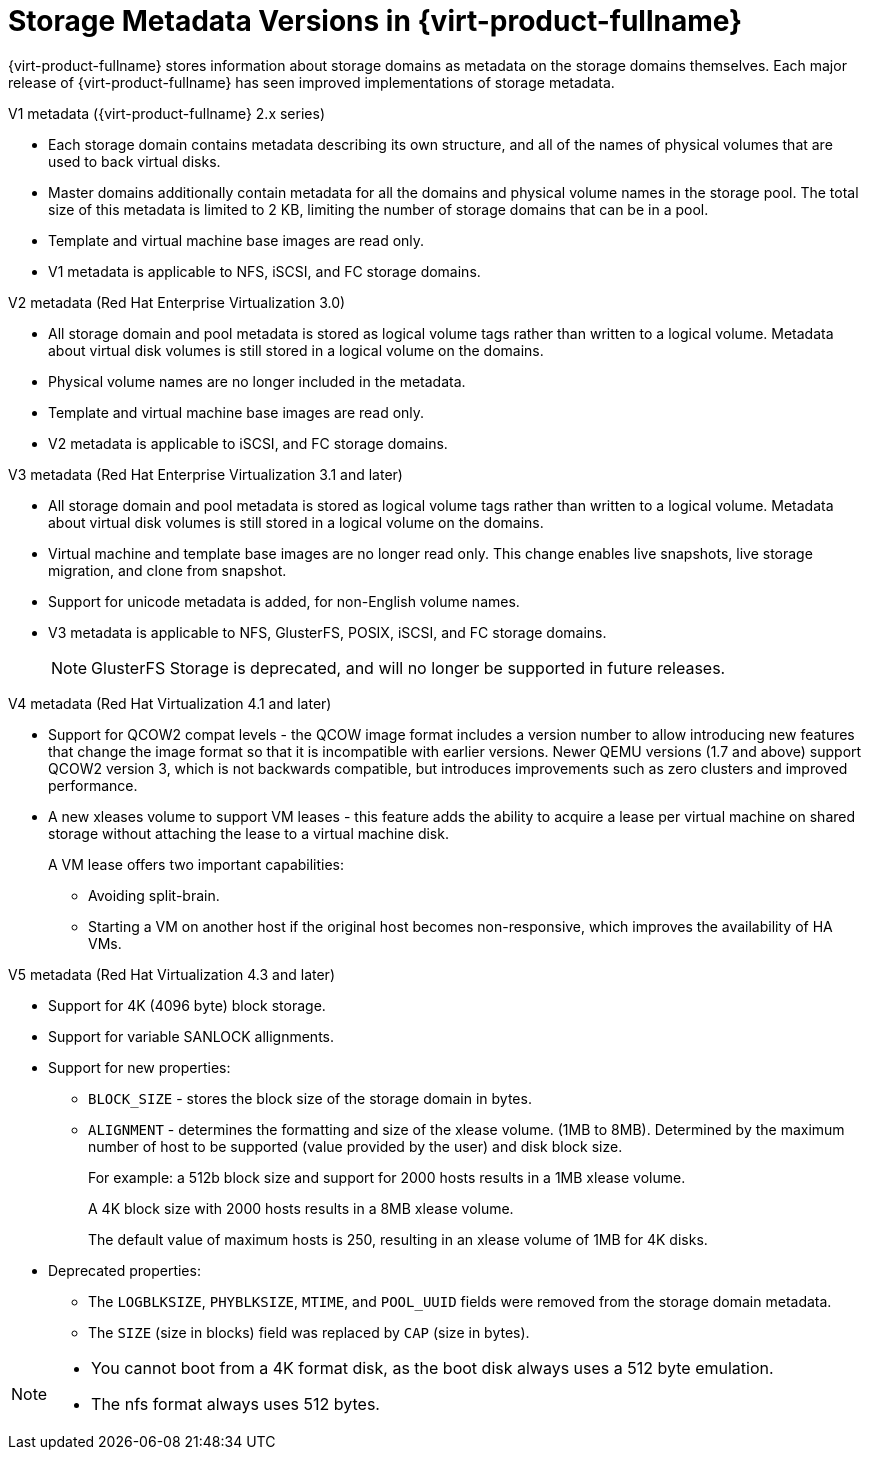 :_content-type: CONCEPT
[id="Storage_metadata_versions_in_Red_Hat_Enterprise_Virtualization"]
= Storage Metadata Versions in {virt-product-fullname}

{virt-product-fullname} stores information about storage domains as metadata on the storage domains themselves. Each major release of {virt-product-fullname} has seen improved implementations of storage metadata.


.V1 metadata ({virt-product-fullname} 2.x series)

* Each storage domain contains metadata describing its own structure, and all of the names of physical volumes that are used to back virtual disks.
* Master domains additionally contain metadata for all the domains and physical volume names in the storage pool. The total size of this metadata is limited to 2 KB, limiting the number of storage domains that can be in a pool.
* Template and virtual machine base images are read only.
* V1 metadata is applicable to NFS, iSCSI, and FC storage domains.

.V2 metadata (Red Hat Enterprise Virtualization 3.0)

* All storage domain and pool metadata is stored as logical volume tags rather than written to a logical volume. Metadata about virtual disk volumes is still stored in a logical volume on the domains.
* Physical volume names are no longer included in the metadata.
* Template and virtual machine base images are read only.
* V2 metadata is applicable to iSCSI, and FC storage domains.

.V3 metadata (Red Hat Enterprise Virtualization 3.1 and later)

* All storage domain and pool metadata is stored as logical volume tags rather than written to a logical volume. Metadata about virtual disk volumes is still stored in a logical volume on the domains.
* Virtual machine and template base images are no longer read only. This change enables live snapshots, live storage migration, and clone from snapshot.
* Support for unicode metadata is added, for non-English volume names.
* V3 metadata is applicable to NFS, GlusterFS, POSIX, iSCSI, and FC storage domains.
+
[NOTE]
====
GlusterFS Storage is deprecated, and will no longer be supported in future releases.
====

.V4 metadata (Red Hat Virtualization 4.1 and later)

* Support for QCOW2 compat levels - the QCOW image format includes a version number to allow introducing new features that change the image format so that it is incompatible with earlier versions. Newer QEMU versions (1.7 and above) support QCOW2 version 3, which is not backwards compatible, but introduces improvements such as zero clusters and improved performance.
* A new xleases volume to support VM leases - this feature adds the ability to acquire a lease per virtual machine on shared storage without attaching the lease to a virtual machine disk.
+
A VM lease offers two important capabilities:

** Avoiding split-brain.
** Starting a VM on another host if the original host becomes non-responsive, which improves the availability of HA VMs.

.V5 metadata (Red Hat Virtualization 4.3 and later)

* Support for 4K (4096 byte) block storage.
* Support for variable SANLOCK allignments.
* Support for new properties:

** `BLOCK_SIZE` - stores the block size of the storage domain in bytes.
** `ALIGNMENT` -  determines the formatting and size of the xlease volume. (1MB to 8MB).
Determined by the maximum number of host to be supported (value provided by the
user) and disk block size.
+
For example: a 512b block size and support for 2000 hosts
results in a 1MB xlease volume.
+
A 4K block size with 2000 hosts
results in a 8MB xlease volume.
+
The default value of maximum hosts is 250, resulting in  an xlease volume of 1MB for 4K disks.

* Deprecated properties:
+
** The `LOGBLKSIZE`, `PHYBLKSIZE`, `MTIME`, and `POOL_UUID` fields were removed from the storage domain metadata.
** The `SIZE` (size in blocks) field was replaced by `CAP` (size in bytes).


[NOTE]
====
* You cannot boot from a 4K format disk, as the boot disk always uses a 512 byte emulation.
* The nfs format always uses 512 bytes.
====
